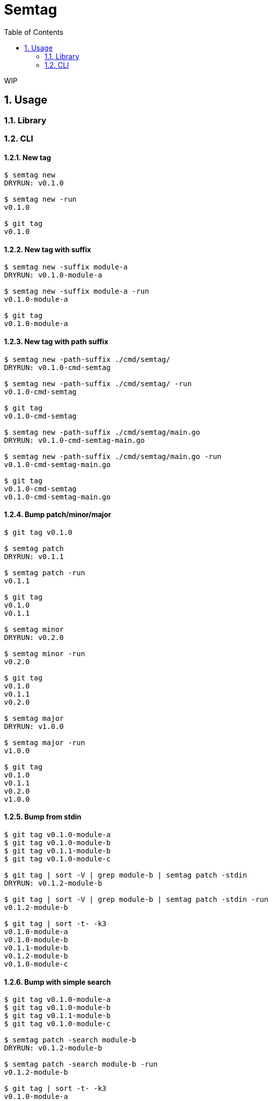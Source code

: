 = Semtag
:toc: left
:sectnums:

WIP

== Usage

=== Library

=== CLI

==== New tag

[source,bash]
----
$ semtag new
DRYRUN: v0.1.0

$ semtag new -run
v0.1.0

$ git tag
v0.1.0
----

==== New tag with suffix

[source,bash]
----
$ semtag new -suffix module-a
DRYRUN: v0.1.0-module-a

$ semtag new -suffix module-a -run
v0.1.0-module-a

$ git tag
v0.1.0-module-a
----

==== New tag with path suffix

[source,bash]
----
$ semtag new -path-suffix ./cmd/semtag/
DRYRUN: v0.1.0-cmd-semtag

$ semtag new -path-suffix ./cmd/semtag/ -run
v0.1.0-cmd-semtag

$ git tag
v0.1.0-cmd-semtag

$ semtag new -path-suffix ./cmd/semtag/main.go
DRYRUN: v0.1.0-cmd-semtag-main.go

$ semtag new -path-suffix ./cmd/semtag/main.go -run
v0.1.0-cmd-semtag-main.go

$ git tag
v0.1.0-cmd-semtag
v0.1.0-cmd-semtag-main.go
----

==== Bump patch/minor/major

[source,bash]
----
$ git tag v0.1.0

$ semtag patch
DRYRUN: v0.1.1

$ semtag patch -run
v0.1.1

$ git tag
v0.1.0
v0.1.1

$ semtag minor
DRYRUN: v0.2.0

$ semtag minor -run
v0.2.0

$ git tag
v0.1.0
v0.1.1
v0.2.0

$ semtag major
DRYRUN: v1.0.0

$ semtag major -run
v1.0.0

$ git tag
v0.1.0
v0.1.1
v0.2.0
v1.0.0
----

==== Bump from stdin

[source,bash]
----
$ git tag v0.1.0-module-a
$ git tag v0.1.0-module-b
$ git tag v0.1.1-module-b
$ git tag v0.1.0-module-c

$ git tag | sort -V | grep module-b | semtag patch -stdin
DRYRUN: v0.1.2-module-b

$ git tag | sort -V | grep module-b | semtag patch -stdin -run
v0.1.2-module-b

$ git tag | sort -t- -k3
v0.1.0-module-a
v0.1.0-module-b
v0.1.1-module-b
v0.1.2-module-b
v0.1.0-module-c
----

==== Bump with simple search

[source,bash]
----
$ git tag v0.1.0-module-a
$ git tag v0.1.0-module-b
$ git tag v0.1.1-module-b
$ git tag v0.1.0-module-c

$ semtag patch -search module-b
DRYRUN: v0.1.2-module-b

$ semtag patch -search module-b -run
v0.1.2-module-b

$ git tag | sort -t- -k3
v0.1.0-module-a
v0.1.0-module-b
v0.1.1-module-b
v0.1.2-module-b
v0.1.0-module-c
----
